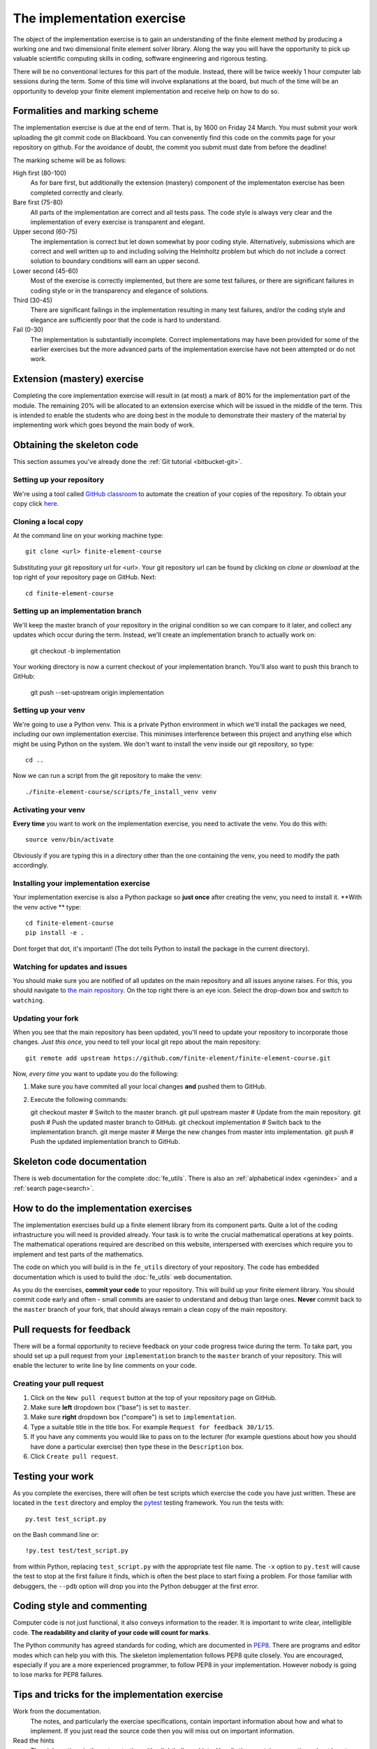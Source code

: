 The implementation exercise
===========================

The object of the implementation exercise is to gain an understanding
of the finite element method by producing a working one and two
dimensional finite element solver library. Along the way you will have
the opportunity to pick up valuable scientific computing skills in
coding, software engineering and rigorous testing.

There will be no conventional lectures for this part of the
module. Instead, there will be twice weekly 1 hour computer lab sessions
during the term. Some of this time will involve explanations at the
board, but much of the time will be an opportunity to develop your
finite element implementation and receive help on how to do so.

Formalities and marking scheme
------------------------------

The implementation exercise is due at the end of term. That is, by
1600 on Friday 24 March. You must submit your work uploading the git
commit code on Blackboard. You can convenently find this code on the
commits page for your repository on github. For the avoidance of
doubt, the commit you submit must date from before the deadline!

The marking scheme will be as follows:

High first (80-100)
  As for bare first, but additionally the extension (mastery)
  component of the implementaton exercise has been completed correctly
  and clearly.
Bare first (75-80)  
  All parts of the implementation are correct and all tests pass. The
  code style is always very clear and the implementation of every
  exercise is transparent and elegant.
Upper second (60-75)
  The implementation is correct but let down somewhat by poor coding
  style. Alternatively, submissions which are correct and well
  written up to and including solving the Helmholtz problem but
  which do not include a correct solution to boundary conditions will
  earn an upper second.
Lower second (45-60)
  Most of the exercise is correctly implemented, but there are some
  test failures, or there are significant failures in coding style or
  in the transparency and elegance of solutions.
Third (30-45)
  There are significant failings in the implementation resulting in
  many test failures, and/or the coding style and elegance are
  sufficiently poor that the code is hard to understand.
Fail (0-30)
  The implementation is substantially incomplete. Correct
  implementations may have been provided for some of the earlier exercises but
  the more advanced parts of the implementation exercise have not been
  attempted or do not work.

Extension (mastery) exercise
----------------------------

Completing the core implementation exercise will result in (at most) a
mark of 80% for the implementation part of the module. The remaining
20% will be allocated to an extension exercise which will be issued in
the middle of the term. This is intended to enable the students who
are doing best in the module to demonstrate their mastery of the
material by implementing work which goes beyond the main body of work.
  

Obtaining the skeleton code
---------------------------

This section assumes you've already done the :ref:`Git tutorial <bitbucket-git>`.

Setting up your repository
~~~~~~~~~~~~~~~~~~~~~~~~~~

We're using a tool called `GitHub classroom <https://classroom.github.com>`_ to automate the creation of your
copies of the repository. To obtain your copy click `here <https://classroom.github.com/assignment-invitations/ed47949f8a828bfc57b563ce0a4c1a7c>`_.


Cloning a local copy
~~~~~~~~~~~~~~~~~~~~

At the command line on your working machine type::

  git clone <url> finite-element-course

Substituting your git repository url for <url>. Your git repository
url can be found by clicking on `clone or download` at the top right of your repository page on GitHub. Next::

  cd finite-element-course

Setting up an implementation branch
~~~~~~~~~~~~~~~~~~~~~~~~~~~~~~~~~~~

We'll keep the master branch of your repository in the original
condition so we can compare to it later, and collect any updates which
occur during the term. Instead, we'll create an implementation branch
to actually work on:

  git checkout -b implementation

Your working directory is now a current checkout of your
implementation branch. You'll also want to push this branch to GitHub:

  git push --set-upstream origin implementation

Setting up your venv
~~~~~~~~~~~~~~~~~~~~

We're going to use a Python venv. This is a private Python environment
in which we'll install the packages we need, including our own
implementation exercise. This minimises interference between this
project and anything else which might be using Python on the
system. We don't want to install the venv inside our git repository,
so type::

  cd ..

Now we can run a script from the git repository to make the venv::

  ./finite-element-course/scripts/fe_install_venv venv

Activating your venv
~~~~~~~~~~~~~~~~~~~~

**Every time** you want to work on the implementation exercise, you need
to activate the venv. You do this with::

  source venv/bin/activate

Obviously if you are typing this in a directory other than the one
containing the venv, you need to modify the path accordingly.

Installing your implementation exercise
~~~~~~~~~~~~~~~~~~~~~~~~~~~~~~~~~~~~~~~

Your implementation exercise is also a Python package so **just once**
after creating the venv, you need to install it. **With the venv active ** type::

  cd finite-element-course
  pip install -e .

Dont forget that dot, it's important! (The dot tells Python to install the package in the current directory).


Watching for updates and issues
~~~~~~~~~~~~~~~~~~~~~~~~~~~~~~~

You should make sure you are notified of all updates on the main
repository and all issues anyone raises. For this, you should navigate
to `the main repository
<https://github.com/finite-element/finite-element-course>`_. On the
top right there is an eye icon. Select the drop-down box and switch to
``watching``.

Updating your fork
~~~~~~~~~~~~~~~~~~

When you see that the main repository has been updated, you'll need to
update your repository to incorporate those changes. *Just this once*,
you need to tell your local git repo about the main repository::

  git remote add upstream https://github.com/finite-element/finite-element-course.git

Now, *every time* you want to update you do the following:
  
#. Make sure you have commited all your local changes **and** pushed
   them to GitHub.
#. Execute the following commands::

   git checkout master          # Switch to the master branch.
   git pull upstream master     # Update from the main repository.
   git push                     # Push the updated master branch to GitHub.
   git checkout implementation  # Switch back to the implementation branch.
   git merge master             # Merge the new changes from master into implementation.
   git push                     # Push the updated implementation branch to GitHub.
   
Skeleton code documentation
---------------------------

There is web documentation for the complete :doc:`fe_utils`. There is
also an :ref:`alphabetical index <genindex>` and a :ref:`search page<search>`.

How to do the implementation exercises
--------------------------------------

The implementation exercises build up a finite element library from
its component parts. Quite a lot of the coding infrastructure you will
need is provided already. Your task is to write the crucial
mathematical operations at key points. The mathematical operations
required are described on this website, interspersed with exercises
which require you to implement and test parts of the mathematics.

The code on which you will build is in the ``fe_utils`` directory of
your repository. The code has embedded documentation which is used to
build the :doc:`fe_utils` web documentation.

As you do the exercises, **commit your code** to your repository. This
will build up your finite element library. You should commit code
early and often - small commits are easier to understand and debug
than large ones. **Never** commit back to the ``master`` branch of your
fork, that should always remain a clean copy of the main repository.

Pull requests for feedback
--------------------------

There will be a formal opportunity to recieve feedback on your code
progress twice during the term. To take part, you should set up a pull
request from your ``implementation`` branch to the ``master`` branch
of your repository. This will enable the lecturer to write line by
line comments on your code. 

Creating your pull request
~~~~~~~~~~~~~~~~~~~~~~~~~~

#. Click on the ``New pull request`` button at the top of your
   repository page on GitHub.
#. Make sure **left** dropdown box ("base") is set to ``master``.
#. Make sure **right** dropdown box ("compare") is set to ``implementation``.
#. Type a suitable title in the title box. For example 
   ``Request for feedback 30/1/15``.
#. If you have any comments you would like to pass on to the lecturer
   (for example questions about how you should have done a particular
   exercise) then type these in the ``Description`` box.
#. Click ``Create pull request``.


Testing your work
-----------------

As you complete the exercises, there will often be test scripts which
exercise the code you have just written. These are located in the
``test`` directory and employ the `pytest <http://pytest.org/>`_
testing framework. You run the tests with:: 

   py.test test_script.py

on the Bash command line or::

   !py.test test/test_script.py

from within Python, replacing ``test_script.py`` with the appropriate
test file name. The ``-x`` option to ``py.test`` will cause the test
to stop at the first failure it finds, which is often the best place
to start fixing a problem. For those familiar with debuggers, the
``--pdb`` option will drop you into the Python debugger at the first
error.


Coding style and commenting
---------------------------

Computer code is not just functional, it also conveys information to
the reader. It is important to write clear, intelligible code. **The
readability and clarity of your code will count for marks**.

The Python community has agreed standards for coding, which are
documented in `PEP8
<https://www.python.org/dev/peps/pep-0008/>`_. There are programs and
editor modes which can help you with this. The skeleton implementation
follows PEP8 quite closely. You are encouraged, especially if you are
a more experienced programmer, to follow PEP8 in your
implementation. However nobody is going to lose marks for PEP8
failures.

Tips and tricks for the implementation exercise
-----------------------------------------------

Work from the documentation.
   The notes, and particularly the exercise specifications, contain
   important information about how and what to implement. If you just
   read the source code then you will miss out on important
   information.
Read the hints
   The pink sections in the notes starting with a lightbulb are
   hints. Usually they contain suggestions about how to go about
   writing your answer, or suggest Python functions which you might
   find useful.
Don't forget the 1D case
   Your finite element library needs to work in one and two dimensions.
Return a :class:`numpy.array`
   Many of the functions you have to write return arrays. Make sure
   you actually return an array and not a list (it's usually fine to
   build the answer as a list, but convert it to an array before you
   return it).

.. |git-branch| image:: git-branch.*
   :height: 20px
   :width: 3ex

.. |pullrequest| image:: _static/pullrequest.png
   :height: 20px
   :width: 3ex
